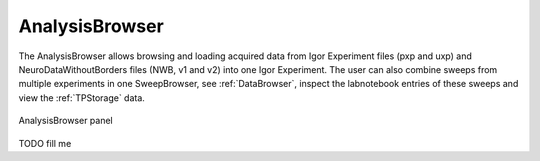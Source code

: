 
.. _analysisbrowser:

AnalysisBrowser
===============

The AnalysisBrowser allows browsing and loading acquired data from Igor Experiment files
(pxp and uxp) and NeuroDataWithoutBorders files (NWB, v1 and v2) into one Igor
Experiment. The user can also combine sweeps from multiple experiments in one
SweepBrowser, see :ref:`DataBrowser`, inspect the labnotebook entries of these
sweeps and view the :ref:`TPStorage` data.

.. _Figure Analysis Browser panel:

.. figure:: ScreenShots/AnalysisBrowser.png
   :align: center

   AnalysisBrowser panel

TODO fill me
